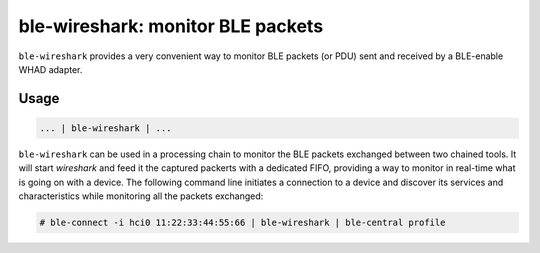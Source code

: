 ble-wireshark: monitor BLE packets
==================================

``ble-wireshark`` provides a very convenient way to monitor BLE packets (or PDU)
sent and received by a BLE-enable WHAD adapter. 

Usage
-----

.. code-block:: text

    ... | ble-wireshark | ...

``ble-wireshark`` can be used in a processing chain to monitor the BLE packets
exchanged between two chained tools. It will start `wireshark` and feed it the
captured packerts with a dedicated FIFO, providing a way to monitor in real-time
what is going on with a device. The following command line initiates a connection
to a device and discover its services and characteristics while monitoring all
the packets exchanged:

.. code-block:: text

    # ble-connect -i hci0 11:22:33:44:55:66 | ble-wireshark | ble-central profile

